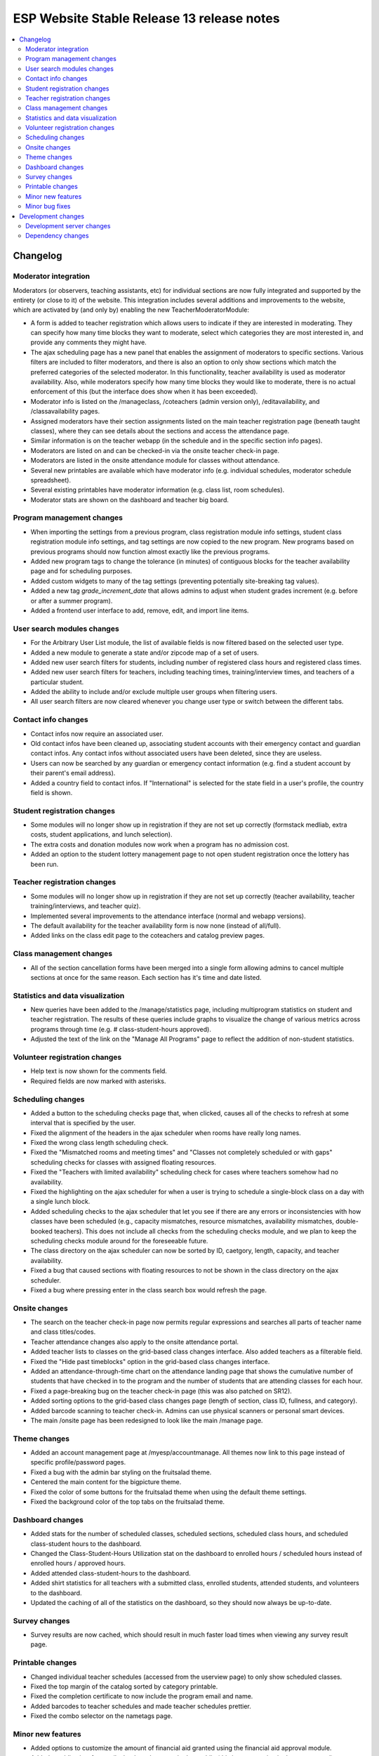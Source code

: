============================================
 ESP Website Stable Release 13 release notes
============================================

.. contents:: :local:

Changelog
=========

Moderator integration
~~~~~~~~~~~~~~~~~~~~~
Moderators (or observers, teaching assistants, etc) for individual sections are now fully integrated and supported by the entirety (or close to it) of the website. This integration includes several additions and improvements to the website, which are activated by (and only by) enabling the new TeacherModeratorModule:

- A form is added to teacher registration which allows users to indicate if they are interested in moderating. They can specify how many time blocks they want to moderate, select which categories they are most interested in, and provide any comments they might have.
- The ajax scheduling page has a new panel that enables the assignment of moderators to specific sections. Various filters are included to filter moderators, and there is also an option to only show sections which match the preferred categories of the selected moderator. In this functionality, teacher availability is used as moderator availability. Also, while moderators specify how many time blocks they would like to moderate, there is no actual enforcement of this (but the interface does show when it has been exceeded).
- Moderator info is listed on the /manageclass, /coteachers (admin version only), /editavailability, and /classavailability pages.
- Assigned moderators have their section assignments listed on the main teacher registration page (beneath taught classes), where they can see details about the sections and access the attendance page.
- Similar information is on the teacher webapp (in the schedule and in the specific section info pages).
- Moderators are listed on and can be checked-in via the onsite teacher check-in page.
- Moderators are listed in the onsite attendance module for classes without attendance.
- Several new printables are available which have moderator info (e.g. individual schedules, moderator schedule spreadsheet).
- Several existing printables have moderator information (e.g. class list, room schedules).
- Moderator stats are shown on the dashboard and teacher big board.

Program management changes
~~~~~~~~~~~~~~~~~~~~~~~~~~
- When importing the settings from a previous program, class registration module info settings, student class registration module info settings, and tag settings are now copied to the new program. New programs based on previous programs should now function almost exactly like the previous programs.
- Added new program tags to change the tolerance (in minutes) of contiguous blocks for the teacher availability page and for scheduling purposes.
- Added custom widgets to many of the tag settings (preventing potentially site-breaking tag values).
- Added a new tag `grade_increment_date` that allows admins to adjust when student grades increment (e.g. before or after a summer program).
- Added a frontend user interface to add, remove, edit, and import line items.

User search modules changes
~~~~~~~~~~~~~~~~~~~~~~~~~~~
- For the Arbitrary User List module, the list of available fields is now filtered based on the selected user type.
- Added a new module to generate a state and/or zipcode map of a set of users.
- Added new user search filters for students, including number of registered class hours and registered class times.
- Added new user search filters for teachers, including teaching times, training/interview times, and teachers of a particular student.
- Added the ability to include and/or exclude multiple user groups when filtering users.
- All user search filters are now cleared whenever you change user type or switch between the different tabs.

Contact info changes
~~~~~~~~~~~~~~~~~~~~
- Contact infos now require an associated user.
- Old contact infos have been cleaned up, associating student accounts with their emergency contact and guardian contact infos. Any contact infos without associated users have been deleted, since they are useless.
- Users can now be searched by any guardian or emergency contact information (e.g. find a student account by their parent's email address).
- Added a country field to contact infos. If "International" is selected for the state field in a user's profile, the country field is shown.

Student registration changes
~~~~~~~~~~~~~~~~~~~~~~~~~~~~
- Some modules will no longer show up in registration if they are not set up correctly (formstack medliab, extra costs, student applications, and lunch selection).
- The extra costs and donation modules now work when a program has no admission cost.
- Added an option to the student lottery management page to not open student registration once the lottery has been run.

Teacher registration changes
~~~~~~~~~~~~~~~~~~~~~~~~~~~~
- Some modules will no longer show up in registration if they are not set up correctly (teacher availability, teacher training/interviews, and teacher quiz).
- Implemented several improvements to the attendance interface (normal and webapp versions).
- The default availability for the teacher availability form is now none (instead of all/full).
- Added links on the class edit page to the coteachers and catalog preview pages.

Class management changes
~~~~~~~~~~~~~~~~~~~~~~~~
- All of the section cancellation forms have been merged into a single form allowing admins to cancel multiple sections at once for the same reason. Each section has it's time and date listed.

Statistics and data visualization
~~~~~~~~~~~~~~~~~~~~~~~~~~~~~~~~~
- New queries have been added to the /manage/statistics page, including multiprogram statistics on student and teacher registration. The results of these queries include graphs to visualize the change of various metrics across programs through time (e.g. # class-student-hours approved).
- Adjusted the text of the link on the "Manage All Programs" page to reflect the addition of non-student statistics.

Volunteer registration changes
~~~~~~~~~~~~~~~~~~~~~~~~~~~~~~
- Help text is now shown for the comments field.
- Required fields are now marked with asterisks.

Scheduling changes
~~~~~~~~~~~~~~~~~~
- Added a button to the scheduling checks page that, when clicked, causes all of the checks to refresh at some interval that is specified by the user.
- Fixed the alignment of the headers in the ajax scheduler when rooms have really long names.
- Fixed the wrong class length scheduling check.
- Fixed the "Mismatched rooms and meeting times" and "Classes not completely scheduled or with gaps" scheduling checks for classes with assigned floating resources.
- Fixed the "Teachers with limited availability" scheduling check for cases where teachers somehow had no availability.
- Fixed the highlighting on the ajax scheduler for when a user is trying to schedule a single-block class on a day with a single lunch block.
- Added scheduling checks to the ajax scheduler that let you see if there are any errors or inconsistencies with how classes have been scheduled (e.g., capacity mismatches, resource mismatches, availability mismatches, double-booked teachers). This does not include all checks from the scheduling checks module, and we plan to keep the scheduling checks module around for the foreseeable future.
- The class directory on the ajax scheduler can now be sorted by ID, caetgory, length, capacity, and teacher availability.
- Fixed a bug that caused sections with floating resources to not be shown in the class directory on the ajax scheduler.
- Fixed a bug where pressing enter in the class search box would refresh the page.

Onsite changes
~~~~~~~~~~~~~~
- The search on the teacher check-in page now permits regular expressions and searches all parts of teacher name and class titles/codes.
- Teacher attendance changes also apply to the onsite attendance portal.
- Added teacher lists to classes on the grid-based class changes interface. Also added teachers as a filterable field.
- Fixed the "Hide past timeblocks" option in the grid-based class changes interface.
- Added an attendance-through-time chart on the attendance landing page that shows the cumulative number of students that have checked in to the program and the number of students that are attending classes for each hour.
- Fixed a page-breaking bug on the teacher check-in page (this was also patched on SR12).
- Added sorting options to the grid-based class changes page (length of section, class ID, fullness, and category).
- Added barcode scanning to teacher check-in. Admins can use physical scanners or personal smart devices.
- The main /onsite page has been redesigned to look like the main /manage page.

Theme changes
~~~~~~~~~~~~~
- Added an account management page at /myesp/accountmanage. All themes now link to this page instead of specific profile/password pages.
- Fixed a bug with the admin bar styling on the fruitsalad theme.
- Centered the main content for the bigpicture theme.
- Fixed the color of some buttons for the fruitsalad theme when using the default theme settings.
- Fixed the background color of the top tabs on the fruitsalad theme.

Dashboard changes
~~~~~~~~~~~~~~~~~
- Added stats for the number of scheduled classes, scheduled sections, scheduled class hours, and scheduled class-student hours to the dashboard.
- Changed the Class-Student-Hours Utilization stat on the dashboard to enrolled hours / scheduled hours instead of enrolled hours / approved hours.
- Added attended class-student-hours to the dashboard.
- Added shirt statistics for all teachers with a submitted class, enrolled students, attended students, and volunteers to the dashboard.
- Updated the caching of all of the statistics on the dashboard, so they should now always be up-to-date.

Survey changes
~~~~~~~~~~~~~~
- Survey results are now cached, which should result in much faster load times when viewing any survey result page.

Printable changes
~~~~~~~~~~~~~~~~~
- Changed individual teacher schedules (accessed from the userview page) to only show scheduled classes.
- Fixed the top margin of the catalog sorted by category printable.
- Fixed the completion certificate to now include the program email and name.
- Added barcodes to teacher schedules and made teacher schedules prettier.
- Fixed the combo selector on the nametags page.

Minor new features
~~~~~~~~~~~~~~~~~~
- Added options to customize the amount of financial aid granted using the financial aid approval module.
- Added a public view for emails that have been marked as public (this is a new option in the comm panel). Anonymous (not signed in) users can read a generic (no private information) version of an email at /email/<id> (actual links are on the email monitoring page and comm panel confirmation page).
- The "choice" field for classroom furnishings and floating resources now accepts up to 200 characters.
- Added a default FAQ page at /faq (/faq.html should also work).
- Timeslots for classrooms and floating resources on the resources page are no longer grouped if they occur <15 minutes apart.
- Added links to usernames in the scheduler, financial aid approval module, and the manage events page.
- Added a student search box to the accounting module.
- Added documentation for modules, which is shown on the main program management page. The additional modules on this page are now alphabetized.
- Pages that use the usersearch form interface now list the module name.
- Added enrollment limit options (max timeslots and max sections) to the class lottery.

Minor bug fixes
~~~~~~~~~~~~~~~
- Fixed an error that occured when trying to access the profile form when morphed as a teacher.
- Fixed a bug on the phase zero management page that would prevent the graph from being plotted.
- Fixed a bug that had broken the credit card module.
- Fixed a bug where students that had yet to fill out a profile would cause the phase zero management page to break. If such students are in the phase zero lottery, they are now reported on the management page.
- Fixed a bug that reported an error when a class's duration was some whole number of hours.
- Fixed the "lottery preferences" count on the student big board (was previously including enrollments).
- Fixed elements that were supposed to be full width (e.g. surveys).
- Fixed the cutoff at the bottom of the manage programs page.
- Fixed pluralizations and capitalizations in the admin pages.
- Fixed an issue that had broken email "plain" redirects.
- Fixed some error pages so that theme and admin toolbar content is rendered properly.
- The subject of a comm panel email is now required, which prevents errors caused by sending comm panel emails without subjects.
- Fixed a bug on the phase zero management page when the grade cap tag was not set.
- Fixed logging errors when sending emails.
- Fixed errors that occurred when emailing users with particular symbols in their names.
- Fixed a bug affecting ranks beyond the first choice in the class lottery.
- Fixed a bug where selecting a timeslot on a different day on the onsite attendance module would have unexpected behavior.
- Fixed email links on the stripe failure page.
- Fixed section alignment on the main program management page.

Development changes
===================

Development server changes
~~~~~~~~~~~~~~~~~~~~~~~~~~
- The development server VM has been upgraded to Ubuntu 20.04 (from Ubuntu 14.04). LU web developers will need to upgrade their local development servers by following the instructions in `vagrant.rst <https://github.com/learning-unlimited/ESP-Website/blob/main/docs/dev/vagrant.rst#upgrading-your-personal-dev-vm>`_.

Dependency changes
~~~~~~~~~~~~~~~~~~
- Upgraded Django (1.8.19 -> 1.11.29)
- Upgraded pillow (3.3.3 -> 6.2.2)
- Upgraded psycopg2 (2.6.1 -> 2.8.6)
- Upgraded numpy (1.7.1 -> 1.16.6)
- Upgraded sorttable.js (2 -> 2e3)
- Upgraded node.js (0.10.x -> 14.x LTS)
- Upgraded less (1.3.1 -> 1.7.5)
- Upgraded bootstrap (2.0.2 -> 2.3.2)
- Upgraded jQuery (1.7.2 -> 1.12.4)
- Upgraded jQuery UI (1.8.9 -> 1.12.1)
- Upgraded jqGrid (4.3.1 -> 5.5.2)
- Upgraded django-debug-toolbar (1.5 -> 1.11.1)


